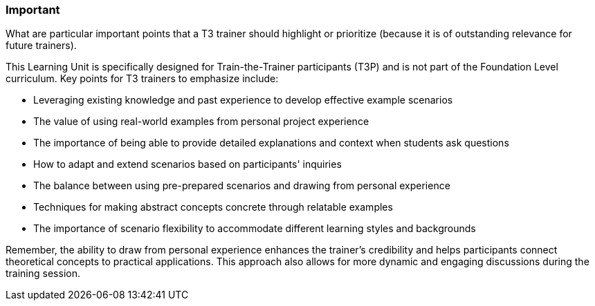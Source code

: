 // tag::EN[]
[discrete]
=== Important
// end::EN[]

// tag::REMARK[]
[sidebar]
What are particular important points that a T3 trainer should highlight or prioritize (because it is of outstanding relevance for future trainers).
// end::REMARK[]

// tag::EN[]
This Learning Unit is specifically designed for Train-the-Trainer participants (T3P) and is not part of the Foundation Level curriculum. Key points for T3 trainers to emphasize include:

* Leveraging existing knowledge and past experience to develop effective example scenarios
* The value of using real-world examples from personal project experience
* The importance of being able to provide detailed explanations and context when students ask questions
* How to adapt and extend scenarios based on participants' inquiries
* The balance between using pre-prepared scenarios and drawing from personal experience
* Techniques for making abstract concepts concrete through relatable examples
* The importance of scenario flexibility to accommodate different learning styles and backgrounds

Remember, the ability to draw from personal experience enhances the trainer's credibility and helps participants connect theoretical concepts to practical applications.
This approach also allows for more dynamic and engaging discussions during the training session.

// end::EN[]
